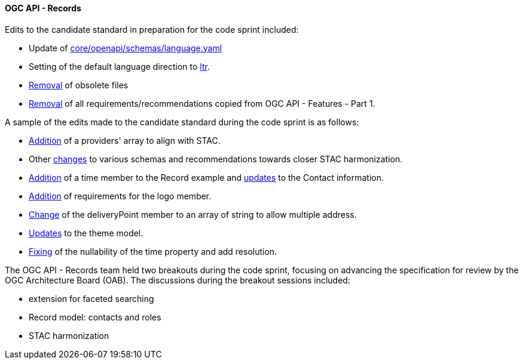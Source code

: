 ==== OGC API - Records

Edits to the candidate standard in preparation for the code sprint included:

* Update of https://github.com/opengeospatial/ogcapi-records/commit/5a57defb847cbe45a529e288797fd5de740d59f4[core/openapi/schemas/language.yaml]
* Setting of the default language direction to https://github.com/opengeospatial/ogcapi-records/commit/67746311529fe1303a7bf8dc7b5b4edb7be928cf[ltr].
* https://github.com/opengeospatial/ogcapi-records/commit/d4736d38a0ccee1d38cced9744744dba3c34f6d5[Removal] of obsolete files
* https://github.com/opengeospatial/ogcapi-records/commit/8052aa2823a93b048f61cb2e7e1fd88c7b9d07e2[Removal] of all requirements/recommendations copied from OGC API - Features - Part 1.

A sample of the edits made to the candidate standard during the code sprint is as follows:

* https://github.com/opengeospatial/ogcapi-records/commit/7dfdb87ab9d9e787fb98d223da038062d99d4066[Addition] of a providers' array to align with STAC.
* Other https://github.com/opengeospatial/ogcapi-records/commit/ea2a76690363360c5927dec1238615dd20674271[changes] to various schemas and recommendations towards closer STAC harmonization.
* https://github.com/opengeospatial/ogcapi-records/commit/d751c6597fd4a26f9e0921ed62488b1167f05a2e[Addition] of a time member to the Record example and https://github.com/opengeospatial/ogcapi-records/commit/f24572b96561483fb20306c3704b3ab22030a930[updates] to the Contact information.
* https://github.com/opengeospatial/ogcapi-records/issues/255[Addition] of requirements for the logo member.
* https://github.com/opengeospatial/ogcapi-records/commit/b9e79d6f0de11819a2ebd381331d81771a7bbbde[Change] of the deliveryPoint member to an array of string to allow multiple address.
* https://github.com/opengeospatial/ogcapi-records/commit/68dbfb17f81964c5912cf7c43644226499e8806e[Updates] to the theme model.
* https://github.com/opengeospatial/ogcapi-records/commit/3e50a41c07924bc27f47ecabae446e15c25c8ccb[Fixing] of the nullability of the time property and add resolution.

The OGC API - Records team held two breakouts during the code sprint, focusing on advancing the specification for review by the OGC Architecture Board (OAB). The discussions during the breakout sessions included:

* extension for faceted searching
* Record model: contacts and roles
* STAC harmonization
